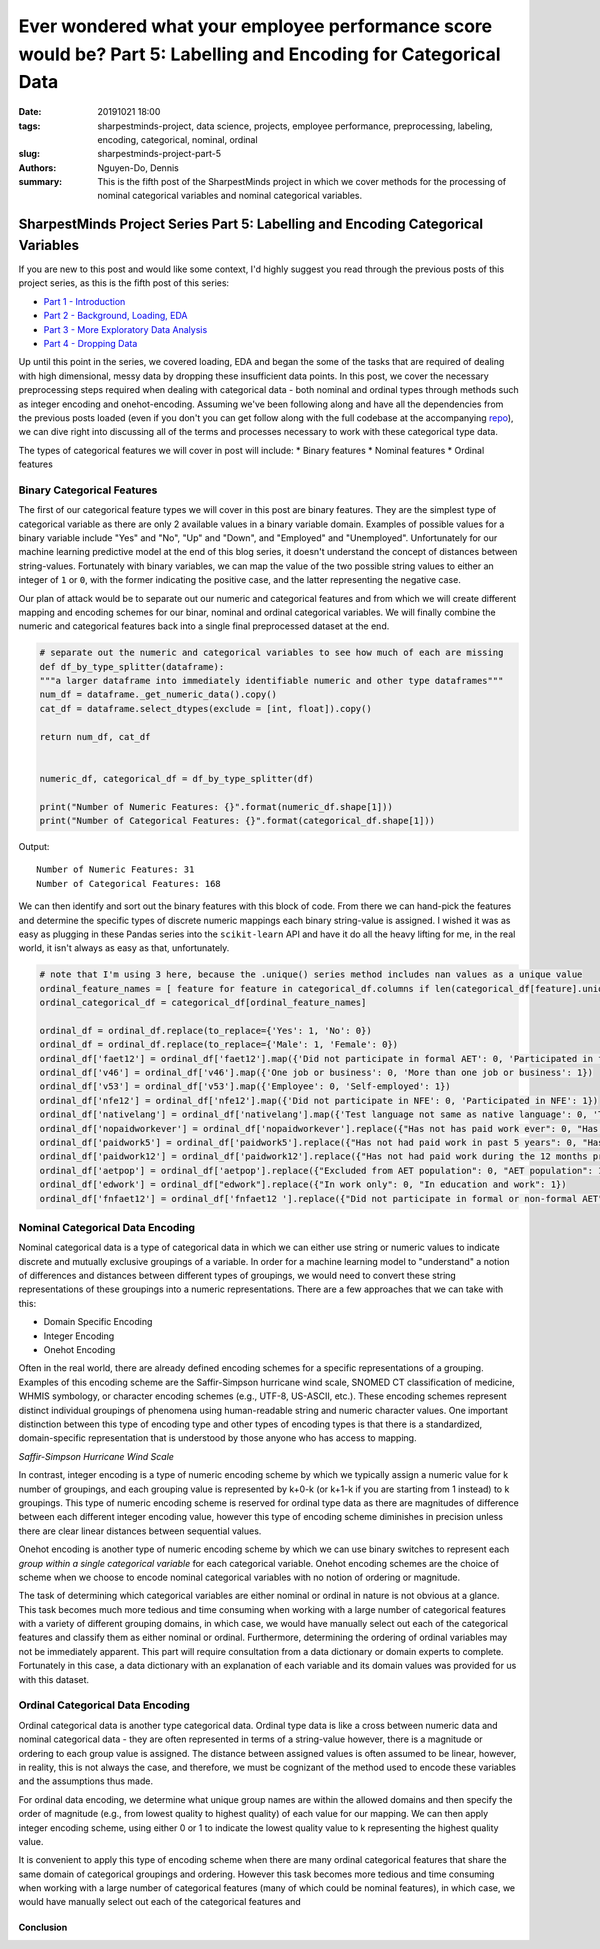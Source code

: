 Ever wondered what your employee performance score would be? Part 5: Labelling and Encoding for Categorical Data
###############################################################################################

:date: 20191021 18:00
:tags: sharpestminds-project, data science, projects, employee performance, preprocessing, labeling, encoding, categorical, nominal, ordinal
:slug: sharpestminds-project-part-5
:authors: Nguyen-Do, Dennis;
:summary: This is the fifth post of the SharpestMinds project in which we cover methods for the processing of nominal categorical variables and nominal categorical variables. 

*********************************************************************************
SharpestMinds Project Series Part 5: Labelling and Encoding Categorical Variables
*********************************************************************************

If you are new to this post and would like some context, I'd highly suggest you read through the previous posts of this project series, as this is the fifth post of this series:

* `Part 1 - Introduction <{filename}./sharpestminds-project-part-1.rst>`_
* `Part 2 - Background, Loading, EDA <{filename}./sharpestminds-project-part-2.rst>`_
* `Part 3 - More Exploratory Data Analysis <{filename}./sharpestminds-project-part-3.rst>`_
* `Part 4 - Dropping Data <{filename}./sharpestminds-project-part-4.rst>`_

Up until this point in the series, we covered loading, EDA and began the some of the tasks that are required of dealing with high dimensional, messy data by dropping these insufficient data points. In this post, we cover the necessary preprocessing steps required when dealing with categorical data - both nominal and ordinal types through methods such as integer encoding and onehot-encoding. Assuming we've been following along and have all the dependencies from the previous posts loaded (even if you don't you can get follow along with the full codebase at the accompanying `repo <https://github.com/SJHH-Nguyen-D/sharpestminds-project>`_), we can dive right into discussing all of the terms and processes necessary to work with these categorical type data.

The types of categorical features we will cover in post will include:
* Binary features
* Nominal features
* Ordinal features

===========================
Binary Categorical Features
===========================

The first of our categorical feature types we will cover in this post are binary features. They are the simplest type of categorical variable as there are only 2 available values in a binary variable domain. Examples of possible values for a binary variable include "Yes" and "No", "Up" and "Down", and "Employed" and "Unemployed". Unfortunately for our machine learning predictive model at the end of this blog series, it doesn't understand the concept of distances between string-values. Fortunately with binary variables, we can map the value of the two possible string values to either an integer of ``1`` or ``0``, with the former indicating the positive case, and the latter representing the negative case.

Our plan of attack would be to separate out our numeric and categorical features and from which we will create different mapping and encoding schemes for our binar, nominal and ordinal categorical variables. We will finally combine the numeric and categorical features back into a single final preprocessed dataset at the end.

.. code-block:: python3

    # separate out the numeric and categorical variables to see how much of each are missing
    def df_by_type_splitter(dataframe):
    """a larger dataframe into immediately identifiable numeric and other type dataframes"""
    num_df = dataframe._get_numeric_data().copy()
    cat_df = dataframe.select_dtypes(exclude = [int, float]).copy()

    return num_df, cat_df


    numeric_df, categorical_df = df_by_type_splitter(df)

    print("Number of Numeric Features: {}".format(numeric_df.shape[1]))
    print("Number of Categorical Features: {}".format(categorical_df.shape[1]))
    

Output: 

::

    Number of Numeric Features: 31
    Number of Categorical Features: 168


We can then identify and sort out the binary features with this block of code. From there we can hand-pick the features and determine the specific types of discrete numeric mappings each binary string-value is assigned. I wished it was as easy as plugging in these Pandas series into the ``scikit-learn`` API and have it do all the heavy lifting for me, in the real world, it isn't always as easy as that, unfortunately.

.. code-block:: python3
    
    # note that I'm using 3 here, because the .unique() series method includes nan values as a unique value
    ordinal_feature_names = [ feature for feature in categorical_df.columns if len(categorical_df[feature].unique()) <=3 ]
    ordinal_categorical_df = categorical_df[ordinal_feature_names]

    ordinal_df = ordinal_df.replace(to_replace={'Yes': 1, 'No': 0})
    ordinal_df = ordinal_df.replace(to_replace={'Male': 1, 'Female': 0})
    ordinal_df['faet12'] = ordinal_df['faet12'].map({'Did not participate in formal AET': 0, 'Participated in formal AET': 1})
    ordinal_df['v46'] = ordinal_df['v46'].map({'One job or business': 0, 'More than one job or business': 1})
    ordinal_df['v53'] = ordinal_df['v53'].map({'Employee': 0, 'Self-employed': 1})
    ordinal_df['nfe12'] = ordinal_df['nfe12'].map({'Did not participate in NFE': 0, 'Participated in NFE': 1})
    ordinal_df['nativelang'] = ordinal_df['nativelang'].map({'Test language not same as native language': 0, 'Test language same as native language': 1})
    ordinal_df['nopaidworkever'] = ordinal_df['nopaidworkever'].replace({"Has not has paid work ever": 0, "Has had paid work": 1})
    ordinal_df['paidwork5'] = ordinal_df['paidwork5'].replace({"Has not had paid work in past 5 years": 0, "Has had paid work in past 5 years": 1})
    ordinal_df['paidwork12'] = ordinal_df['paidwork12'].replace({"Has not had paid work during the 12 months preceding the survey": 0, "Has had paid work during the 12 months preceding the survey": 1})
    ordinal_df['aetpop'] = ordinal_df['aetpop'].replace({"Excluded from AET population": 0, "AET population": 1})
    ordinal_df['edwork'] = ordinal_df["edwork"].replace({"In work only": 0, "In education and work": 1})
    ordinal_df['fnfaet12'] = ordinal_df['fnfaet12 '].replace({"Did not participate in formal or non-formal AET": 0, "Participated in formal and/or non-formal AET": 1})


=================================
Nominal Categorical Data Encoding
=================================

Nominal categorical data is a type of categorical data in which we can either use string or numeric values to indicate discrete and mutually exclusive groupings of a variable. In order for a machine learning model to "understand" a notion of differences and distances between different types of groupings, we would need to convert these string representations of these groupings into a numeric representations. There are a few approaches that we can take with this:

* Domain Specific Encoding
* Integer Encoding
* Onehot Encoding

Often in the real world, there are already defined encoding schemes for a specific representations of a grouping. Examples of this encoding scheme are the Saffir-Simpson hurricane wind scale, SNOMED CT classification of medicine, WHMIS symbology, or character encoding schemes (e.g., UTF-8, US-ASCII, etc.). These encoding schemes represent distinct individual groupings of phenomena using human-readable string and numeric character values. One important distinction between this type of encoding type and other types of encoding types is that there is a standardized, domain-specific representation that is understood by those anyone who has access to mapping.

.. image:: /assets/saffir_simpson_wind_scale.jpeg
    :width: 1140px
    :height: 681px
    :alt: The Saffir-Simpson hurricane wind scale
    :align: center 

*Saffir-Simpson Hurricane Wind Scale*

In contrast, integer encoding is a type of numeric encoding scheme by which we typically assign a numeric value for k number of groupings, and each grouping value is represented by k+0-k (or k+1-k if you are starting from 1 instead) to k groupings. This type of numeric encoding scheme is reserved for ordinal type data as there are magnitudes of difference between each different integer encoding value, however this type of encoding scheme diminishes in precision unless there are clear linear distances between sequential values.

Onehot encoding is another type of numeric encoding scheme by which we can use binary switches to represent each *group within a single categorical variable* for each categorical variable. Onehot encoding schemes are the choice of scheme when we choose to encode nominal categorical variables with no notion of ordering or magnitude.

The task of determining which categorical variables are either nominal or ordinal in nature is not obvious at a glance. This task becomes much more tedious and time consuming when working with a large number of categorical features with a variety of different grouping domains, in which case, we would have manually select out each of the categorical features and classify them as either nominal or ordinal. Furthermore, determining the ordering of ordinal variables may not be immediately apparent. This part will require consultation from a data dictionary or domain experts to complete. Fortunately in this case, a data dictionary with an explanation of each variable and its domain values was provided for us with this dataset. 


=================================
Ordinal Categorical Data Encoding
=================================

Ordinal categorical data is another type categorical data. Ordinal type data is like a cross between numeric data and nominal categorical data - they are often represented in terms of a string-value however, there is a magnitude or ordering to each group value is assigned. The distance between assigned values is often assumed to be linear, however, in reality, this is not always the case, and therefore, we must be cognizant of the method used to encode these variables and the assumptions thus made. 

For ordinal data encoding, we determine what unique group names are within the allowed domains and then specify the order of magnitude (e.g., from lowest quality to highest quality) of each value for our mapping. We can then apply integer encoding scheme, using either 0 or 1 to indicate the lowest quality value to k representing the highest quality value.

It is convenient to apply this type of encoding scheme when there are many ordinal categorical features that share the same domain of categorical groupings and ordering. However this task becomes more tedious and time consuming when working with a large number of categorical features (many of which could be nominal features), in which case, we would have manually select out each of the categorical features and 


Conclusion
**********


.. todo:
    things to do
    conclusory paragraph about what the next step of the project isEver wondered what your employee performance score would be? Part-3

